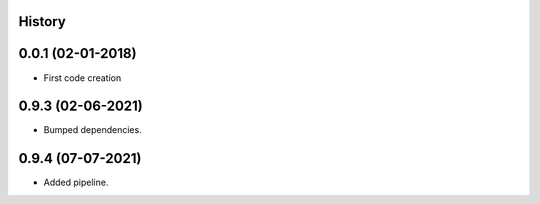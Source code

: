.. :changelog:

History
-------

0.0.1 (02-01-2018)
---------------------

* First code creation


0.9.3 (02-06-2021)
------------------

* Bumped dependencies.


0.9.4 (07-07-2021)
------------------

* Added pipeline.
